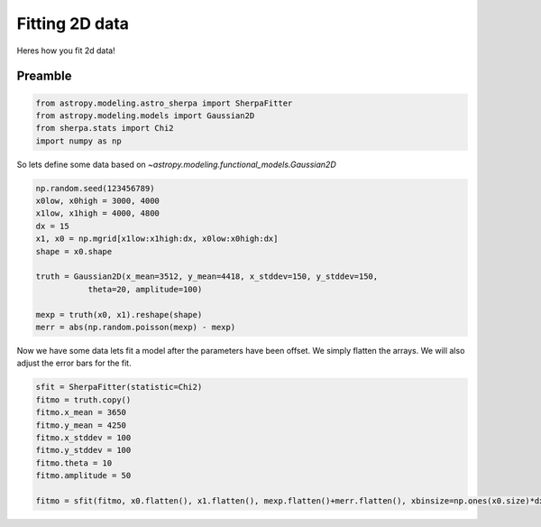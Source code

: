 
Fitting 2D data
===============

Heres how you fit 2d data!

Preamble
--------

.. code-block:: ipython

	from astropy.modeling.astro_sherpa import SherpaFitter
	from astropy.modeling.models import Gaussian2D
	from sherpa.stats import Chi2
	import numpy as np

So lets define some data based on `~astropy.modeling.functional_models.Gaussian2D`

.. code-block:: ipython

	np.random.seed(123456789)
	x0low, x0high = 3000, 4000
	x1low, x1high = 4000, 4800
	dx = 15
	x1, x0 = np.mgrid[x1low:x1high:dx, x0low:x0high:dx]
	shape = x0.shape

	truth = Gaussian2D(x_mean=3512, y_mean=4418, x_stddev=150, y_stddev=150,
                   theta=20, amplitude=100)

	mexp = truth(x0, x1).reshape(shape)
	merr = abs(np.random.poisson(mexp) - mexp)

.. image:: _generated/example_plot_2d_data.png

Now we have some data lets fit a model after the parameters have been offset. 
We simply flatten the arrays. We will also adjust the error bars for the fit. 

.. code-block:: ipython
	
	sfit = SherpaFitter(statistic=Chi2)
	fitmo = truth.copy()
	fitmo.x_mean = 3650
	fitmo.y_mean = 4250
	fitmo.x_stddev = 100
	fitmo.y_stddev = 100
	fitmo.theta = 10
	fitmo.amplitude = 50

	fitmo = sfit(fitmo, x0.flatten(), x1.flatten(), mexp.flatten()+merr.flatten(), xbinsize=np.ones(x0.size)*dx, ybinsize=np.ones(x1.size)*dx, err=merr.flatten()+np.random.uniform(-0.5,0.5,x0.size))

.. image:: _generated/example_plot_2d_fit.png
